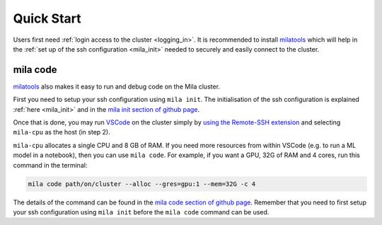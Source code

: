 .. _quick_start:

Quick Start
===========

Users first need :ref:`login access to the cluster <logging_in>`. It is
recommended to install milatools_ which will help in the :ref:`set up of the
ssh configuration <mila_init>` needed to securely and easily connect to the
cluster.

.. _mila_code:

mila code
---------

milatools_ also makes it easy to run and debug code on the Mila cluster.

First you need to setup your ssh configuration using ``mila init``. The
initialisation of the ssh configuration is explained
:ref:`here <mila_init>` and in the `mila init section of github page
<https://github.com/mila-iqia/milatools#mila-init>`_.

Once that is done, you may run `VSCode <https://code.visualstudio.com/>`_
on the cluster simply by `using the Remote-SSH extension <https://code.visualstudio.com/docs/remote/ssh#_connect-to-a-remote-host>`_
and selecting ``mila-cpu`` as the host (in step 2).

``mila-cpu`` allocates a single CPU and 8 GB of RAM. If you need more
resources from within VSCode (e.g. to run a ML model in a notebook), then
you can use ``mila code``. For example, if you want a GPU, 32G of RAM and 4 cores,
run this command in the terminal:

.. code-block:: bash

   mila code path/on/cluster --alloc --gres=gpu:1 --mem=32G -c 4

The details of the command can be found in the `mila code section of github page
<https://github.com/mila-iqia/milatools#mila-code>`_. Remember that you need to
first setup your ssh configuration using ``mila init`` before the ``mila code``
command can be used.

.. _milatools: https://github.com/mila-iqia/milatools
